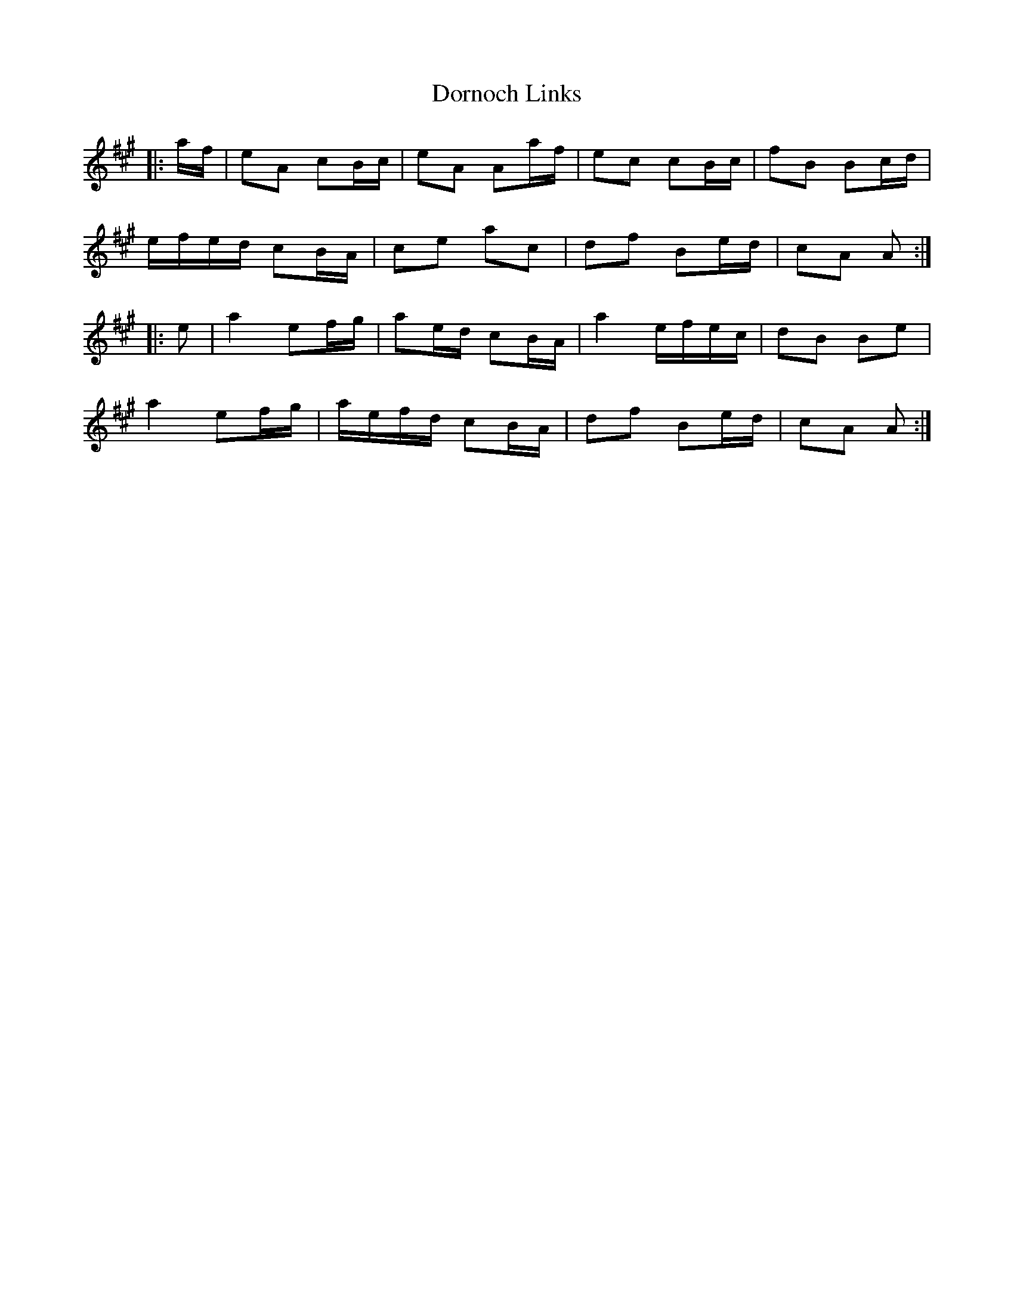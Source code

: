 X: 10550
T: Dornoch Links
R: march
M: 
K: Amajor
|:a/f/|eA cB/c/|eA Aa/f/|ec cB/c/|fB Bc/d/|
e/f/e/d/ cB/A/|ce ac|df Be/d/|cA A:|
|:e|a2 ef/g/|ae/d/ cB/A/|a2 e/f/e/c/|dB Be|
a2 ef/g/|a/e/f/d/ cB/A/|df Be/d/|cA A:|

